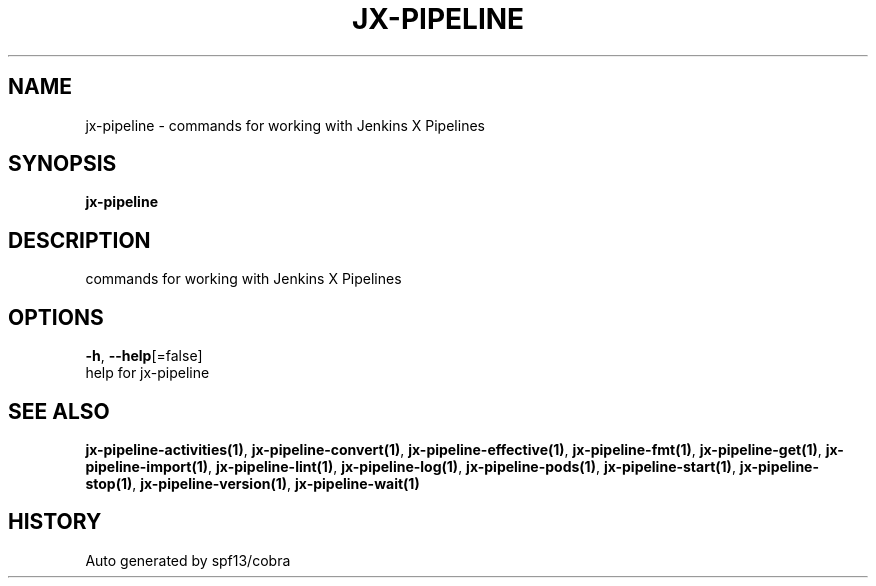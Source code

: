 .TH "JX-PIPELINE" "1" "" "Auto generated by spf13/cobra" "" 
.nh
.ad l


.SH NAME
.PP
jx\-pipeline \- commands for working with Jenkins X Pipelines


.SH SYNOPSIS
.PP
\fBjx\-pipeline\fP


.SH DESCRIPTION
.PP
commands for working with Jenkins X Pipelines


.SH OPTIONS
.PP
\fB\-h\fP, \fB\-\-help\fP[=false]
    help for jx\-pipeline


.SH SEE ALSO
.PP
\fBjx\-pipeline\-activities(1)\fP, \fBjx\-pipeline\-convert(1)\fP, \fBjx\-pipeline\-effective(1)\fP, \fBjx\-pipeline\-fmt(1)\fP, \fBjx\-pipeline\-get(1)\fP, \fBjx\-pipeline\-import(1)\fP, \fBjx\-pipeline\-lint(1)\fP, \fBjx\-pipeline\-log(1)\fP, \fBjx\-pipeline\-pods(1)\fP, \fBjx\-pipeline\-start(1)\fP, \fBjx\-pipeline\-stop(1)\fP, \fBjx\-pipeline\-version(1)\fP, \fBjx\-pipeline\-wait(1)\fP


.SH HISTORY
.PP
Auto generated by spf13/cobra
